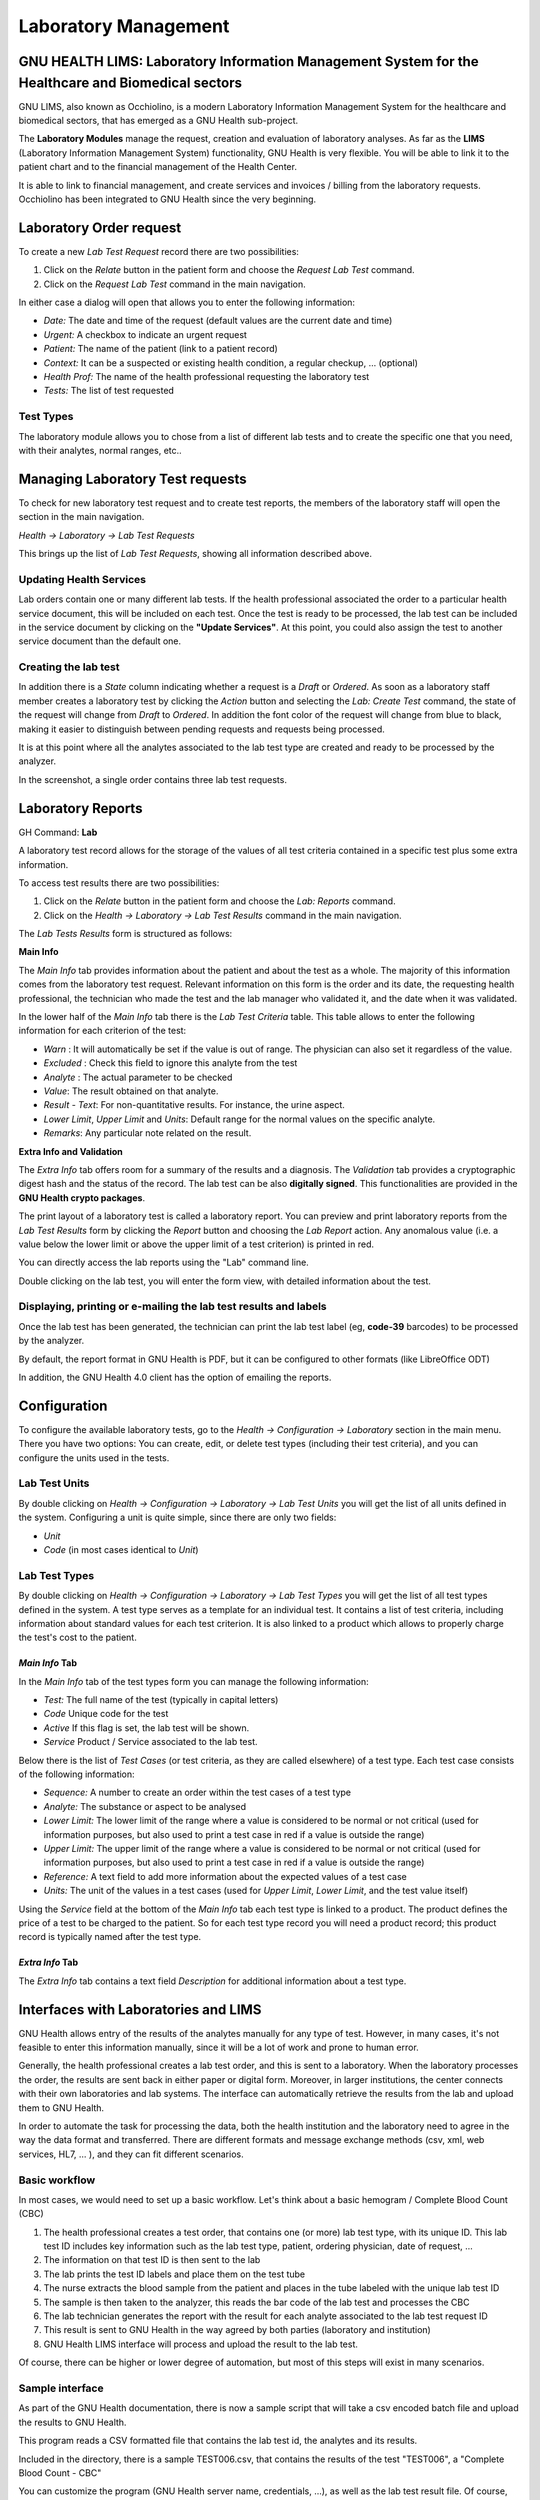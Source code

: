 .. _healthcentermanagement-lims:laboratory_management:

Laboratory Management
==================================================================

.. _healthcentermanagement-lims:laboratory_management-gnu_health_lims:_laboratory_information_management_system_for_the_healthcare_and_biomedical_sectors:

GNU HEALTH LIMS: Laboratory Information Management System for the Healthcare and Biomedical sectors
---------------------------------------------------------------------------------------------------

GNU LIMS, also known as Occhiolino, is a modern Laboratory Information Management System for the healthcare and biomedical sectors, that has emerged as a GNU Health sub-project.

The **Laboratory Modules** manage the request, creation and evaluation of laboratory analyses. As far as the **LIMS** (Laboratory Information Management System) functionality, GNU Health is very flexible. You will be able to link it to the patient chart and to the financial management of the Health Center.

It is able to link to financial management, and create services and invoices / billing from the laboratory requests. Occhiolino has been integrated to GNU Health since the very beginning.

.. _healthcentermanagement-lims:laboratory_management-laboratory_order_request:

Laboratory Order request
------------------------



To create a new *Lab Test Request* record there are two possibilities:

#. Click on the *Relate* button in the patient form and choose the *Request Lab Test* command.
#. Click on the *Request Lab Test* command in the main navigation.

In either case a dialog will open that allows you to enter the following information:

* *Date:* The date and time of the request (default values are the current date and time)
* *Urgent:* A checkbox to indicate an urgent request
* *Patient:* The name of the patient (link to a patient record)
* *Context:* It can be a suspected or existing health condition, a regular checkup, ... (optional)
* *Health Prof:* The name of the health professional requesting the laboratory test
* *Tests:* The list of test requested

.. _healthcentermanagement-lims:laboratory_management-laboratory_order_request-test_types:

Test Types
^^^^^^^^^^

The laboratory module allows you to chose from a list of different lab tests and to create the specific one that you need, with their analytes, normal ranges, etc..

.. _healthcentermanagement-lims:laboratory_management-managing_laboratory_test_requests:

Managing Laboratory Test requests
---------------------------------

To check for new laboratory test request and to create test reports, the members of the laboratory staff will open the section in the main navigation. 

*Health → Laboratory → Lab Test Requests* 

This brings up the list of *Lab Test Requests*, showing all information described above.

.. _healthcentermanagement-lims:laboratory_management-managing_laboratory_test_requests-updating_health_services:

Updating Health Services
^^^^^^^^^^^^^^^^^^^^^^^^

Lab orders contain one or many different lab tests. If the health professional associated the order to a particular health service document, this will be included on each test. Once the test is ready to be processed, the lab test can be included in the service document by clicking on the **"Update Services"**. At this point, you could also assign the test to another service document than the default one.


.. _healthcentermanagement-lims:laboratory_management-managing_laboratory_test_requests-creating_the_lab_test:

Creating the lab test
^^^^^^^^^^^^^^^^^^^^^

In addition there is a *State* column indicating whether a request is a *Draft* or *Ordered*. As soon as a laboratory staff member creates a laboratory test by clicking the *Action* button and selecting the *Lab: Create Test* command, the state of the request will change from *Draft* to *Ordered*. In addition the font color of the request will change from blue to black, making it easier to distinguish between pending requests and requests being processed.

It is at this point where all the analytes associated to the lab test type are created and ready to be processed by the analyzer.


In the screenshot, a single order contains three lab test requests.


.. _healthcentermanagement-lims:laboratory_management-laboratory_reports:

Laboratory Reports
------------------

GH Command: **Lab**

A laboratory test record allows for the storage of the values of all test criteria contained in a specific test plus some extra information.

To access test results there are two possibilities:

#. Click on the *Relate* button in the patient form and choose the *Lab: Reports* command.
#. Click on the *Health → Laboratory → Lab Test Results* command in the main navigation.

The *Lab Tests Results* form is structured as follows:

**Main Info**

The *Main Info* tab provides  information about the patient and about the test as a whole. The majority of this information comes from the laboratory test request.
Relevant information on this form is the order and its date, the requesting health professional, the technician who made the test and the lab manager who validated it, and the date when it was validated.

In the lower half of the *Main Info* tab there is the *Lab Test Criteria* table. This table allows to enter the following information for each criterion of the test:

* *Warn* : It will automatically be set if the value is out of range. The physician can also set it regardless of the value.
* *Excluded* : Check this field to ignore this analyte from the test
* *Analyte* : The actual parameter to be checked
* *Value*: The result obtained on that analyte.
* *Result - Text*: For non-quantitative results. For instance, the urine aspect.
* *Lower Limit*, *Upper Limit* and *Units*: Default range for the normal values on the specific analyte.
* *Remarks*: Any particular note related on the result.

**Extra Info and Validation**

The *Extra Info* tab offers room for a summary of the results and a diagnosis.
The *Validation* tab provides a cryptographic digest hash and the status of the record. The lab test can be also **digitally signed**. This functionalities are provided in the **GNU Health crypto packages**.


The print layout of a laboratory test is called a laboratory report. You can preview and print laboratory reports from the *Lab Test Results* form by clicking the *Report* button and choosing the *Lab Report* action. Any anomalous value (i.e. a value below the lower limit or above the upper limit of a test criterion) is printed in red.

You can directly access the lab reports using the "Lab" command line. 

Double clicking on the lab test, you will enter the form view, with detailed information about the test.


.. _healthcentermanagement-lims:laboratory_management-laboratory_reports-displaying,_printing_or_e-mailing_the_lab_test_results_and_labels:

Displaying, printing or e-mailing the lab test results and labels
^^^^^^^^^^^^^^^^^^^^^^^^^^^^^^^^^^^^^^^^^^^^^^^^^^^^^^^^^^^^^^^^^

Once the lab test has been generated, the technician can print the lab test label (eg, **code-39** barcodes) to be processed by the analyzer.

By default, the report format in GNU Health is PDF, but it can be configured to other formats (like LibreOffice ODT)

In addition, the GNU Health 4.0 client has the option of emailing the reports.



.. _healthcentermanagement-lims:laboratory_management-configuration:

Configuration
-------------

To configure the available laboratory tests, go to the *Health → Configuration → Laboratory* section in the main menu. There you have two options: You can create, edit, or delete test types (including their test criteria), and you can configure the units used in the tests.

.. _healthcentermanagement-lims:laboratory_management-configuration-lab_test_units:

Lab Test Units
^^^^^^^^^^^^^^

By double clicking on *Health → Configuration → Laboratory → Lab Test Units* you will get the list of all units defined in the system. Configuring a unit is quite simple, since there are only two fields:

* *Unit*
* *Code* (in most cases identical to *Unit*)

.. _healthcentermanagement-lims:laboratory_management-configuration-lab_test_types:

Lab Test Types
^^^^^^^^^^^^^^

By double clicking on *Health → Configuration → Laboratory → Lab Test Types* you will get the list of all test types defined in the system. A test type serves as a template for an individual test. It contains a list of test criteria, including information about standard values for each test criterion. It is also linked to a product which allows to properly charge the test's cost to the patient.

.. _healthcentermanagement-lims:laboratory_management-configuration-lab_test_types-*main_info*_tab:

*Main Info* Tab
"""""""""""""""

In the *Main Info* tab of the test types form you can manage the following information:

* *Test:* The full name of the test (typically in capital letters)
* *Code* Unique code for the test
* *Active* If this flag is set, the lab test will be shown.
* *Service* Product / Service associated to the lab test.


Below there is the list of *Test Cases* (or test criteria, as they are called elsewhere) of a test type. Each test case consists of the following information:

* *Sequence:* A number to create an order within the test cases of a test type
* *Analyte:* The substance or aspect to be analysed
* *Lower Limit:* The lower limit of the range where a value is considered to be normal or not critical (used for information purposes, but also used to print a test case in red if a value is outside the range)
* *Upper Limit:* The upper limit of the range where a value is considered to be normal or not critical (used for information purposes, but also used to print a test case in red if a value is outside the range)
* *Reference:* A text field to add more information about the expected values of a test case
* *Units:* The unit of the values in a test cases (used for *Upper Limit*, *Lower Limit*, and the test value itself)

Using the *Service* field at the bottom of the *Main Info* tab each test type is linked to a product. The product defines the price of a test to be charged to the patient. So for each test type record you will need a product record; this product record is typically named after the test type.

.. _healthcentermanagement-lims:laboratory_management-configuration-lab_test_types-*extra_info*_tab:

*Extra Info* Tab
""""""""""""""""

The *Extra Info* tab contains a text field *Description* for additional information about a test type.

.. _healthcentermanagement-lims:laboratory_management-interfaces_with_laboratories_and_lims:

Interfaces with Laboratories and LIMS
-------------------------------------

GNU Health allows entry of the results of the analytes manually for any type of test. However, in many cases, it's not feasible to enter this information manually, since it will be a lot of work and prone to human error.

Generally, the health professional creates a lab test order, and this is sent to a laboratory. When the laboratory processes the order, the results are sent back in either paper or digital form. Moreover, in larger institutions, the center connects with their own laboratories and lab systems. The interface can automatically retrieve the results from the lab and upload them to GNU Health.

In order to automate the task for processing the data, both the health institution and the laboratory need to agree in the way the data format and transferred. There are different formats and message exchange methods (csv, xml, web services, HL7, ... ), and they can fit different scenarios.

.. _healthcentermanagement-lims:laboratory_management-interfaces_with_laboratories_and_lims-basic_workflow:

Basic workflow
^^^^^^^^^^^^^^
In most cases, we would need to set up a basic workflow. Let's think about a basic hemogram / Complete Blood Count (CBC)

#. The health professional creates a test order, that contains one (or more) lab test type, with its unique ID. This lab test ID includes key information such as the lab test type, patient, ordering physician, date of request, ... 
#. The information on that test ID is then sent to the lab
#. The lab prints the test ID labels and place them on the test tube
#. The nurse extracts the blood sample from the patient and places in the tube labeled with the unique lab test ID
#. The sample is then taken to the analyzer, this reads the bar code of the lab test and processes the CBC
#. The lab technician generates the report with the result for each analyte associated to the lab test request ID
#. This result is sent to GNU Health in the way agreed by both parties (laboratory and institution)
#. GNU Health LIMS interface will process and upload the result to the lab test.

Of course, there can be higher or lower degree of automation, but most of this steps will exist in many scenarios.

.. _healthcentermanagement-lims:laboratory_management-interfaces_with_laboratories_and_lims-sample_interface:

Sample interface
^^^^^^^^^^^^^^^^
As part of the GNU Health documentation, there is now a sample script that will take a csv encoded batch file and upload the results to GNU Health.

This program reads a CSV formatted file that contains the lab test id, the analytes and its results.

Included in the directory, there is a sample TEST006.csv, that contains the results of the test "TEST006", a "Complete Blood Count - CBC" 

You can customize the program (GNU Health server name, credentials, ...), as well as the lab test result file. Of course, the name of the lab test result can be change to meet your needs.

You can find the latest version of the sample program in the GNU Health mercurial server, on the development branch :

http://hg.savannah.gnu.org/hgweb/health/file/tip/tryton/doc/samples/interfaces/lab

.. _healthcentermanagement-lims:laboratory_management-interfaces_with_laboratories_and_lims-sample_interface-requirements:

Requirements
""""""""""""
This current components and versions are:

* GNU Health : 4.0
* Proteus Tryton library : 6.0

Installing proteus:

.. code-block:: shell
        :linenos:

        
        $ pip2 install --user "proteus>=6.0,<6.1"

.. _healthcentermanagement-lims:laboratory_management-interfaces_with_laboratories_and_lims-sample_interface-usage:

Usage
"""""
Invoke the program and pass the csv formatted file as an argument
e.g.:

.. code-block:: shell
        :linenos:


        $ ./gnuhealth_csv_lab_interface.py TEST006.csv

The main program steps are :

* Test connection to the GNU Health server
* Check that the Lab test has been created on GNU Health (eg, TEST006)
* Check that the analytes from the csv files are on the system
* Upload the results.